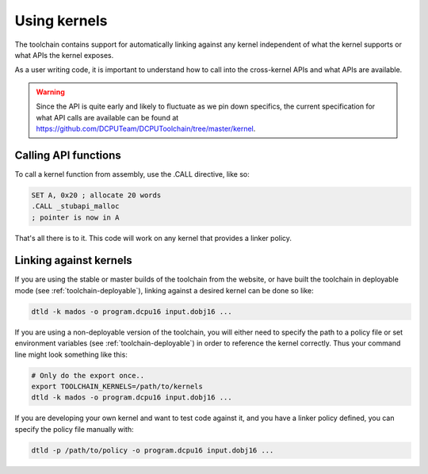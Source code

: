 .. _kernels-usage:

Using kernels
=============================================

The toolchain contains support for automatically linking against any kernel independent
of what the kernel supports or what APIs the kernel exposes.

As a user writing code, it is important to understand how to call into the cross-kernel
APIs and what APIs are available.

.. warning::

    Since the API is quite early and likely to fluctuate as we pin down specifics, the current
    specification for what API calls are available can be found at https://github.com/DCPUTeam/DCPUToolchain/tree/master/kernel.

Calling API functions
--------------------------

To call a kernel function from assembly, use the .CALL directive, like so:

.. code-block:: nasm
    
    SET A, 0x20 ; allocate 20 words
    .CALL _stubapi_malloc
    ; pointer is now in A
    
That's all there is to it.  This code will work on any kernel that provides a linker policy.

Linking against kernels
--------------------------

If you are using the stable or master builds of the toolchain from the website, or have built
the toolchain in deployable mode (see :ref:`toolchain-deployable`), linking against a desired
kernel can be done so like:

.. code-block:: bash

    dtld -k mados -o program.dcpu16 input.dobj16 ...
    
If you are using a non-deployable version of the toolchain, you will either need to specify the
path to a policy file or set environment variables (see :ref:`toolchain-deployable`) in order to
reference the kernel correctly.  Thus your command line might look something like this:

.. code-block:: bash

    # Only do the export once..
    export TOOLCHAIN_KERNELS=/path/to/kernels
    dtld -k mados -o program.dcpu16 input.dobj16 ...

If you are developing your own kernel and want to test code against it, and you have a linker
policy defined, you can specify the policy file manually with:

.. code-block:: bash

    dtld -p /path/to/policy -o program.dcpu16 input.dobj16 ...

